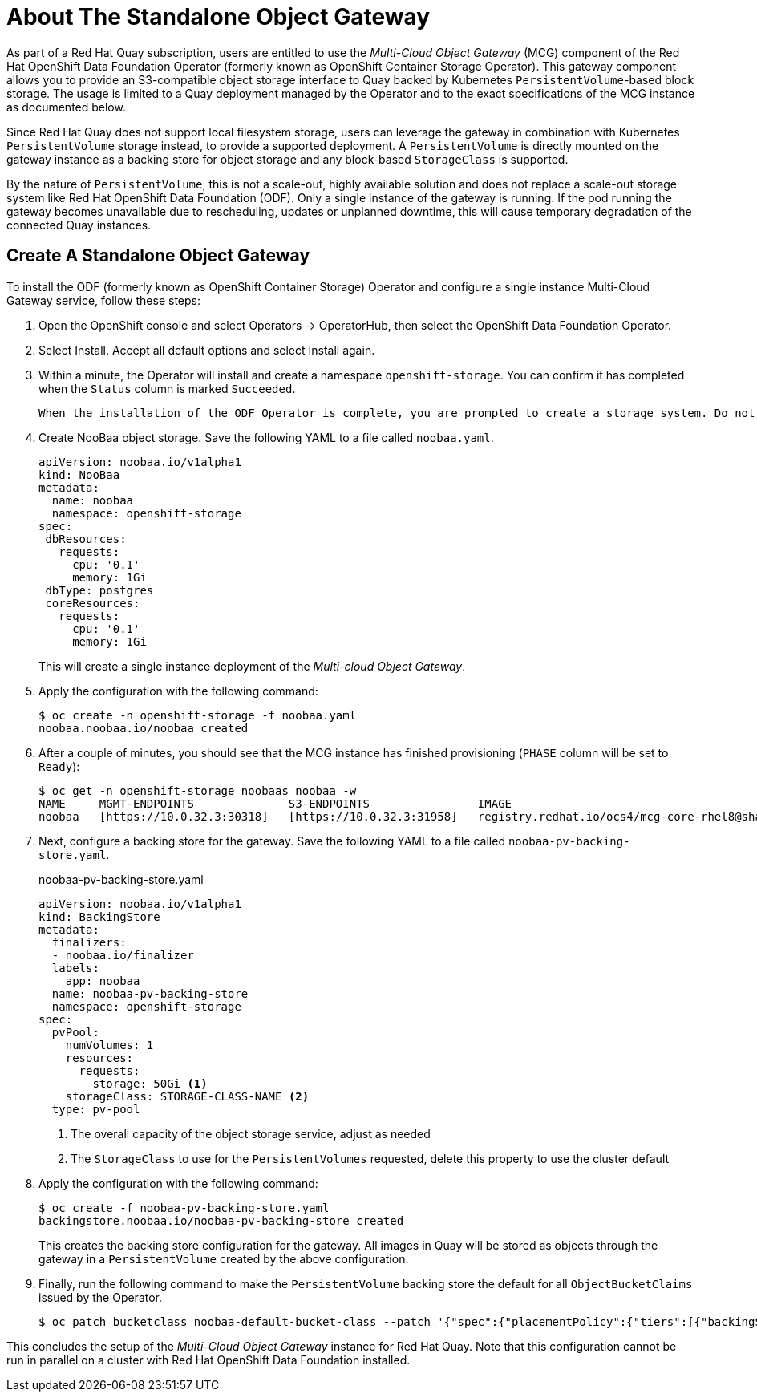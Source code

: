 [[operator-standalone-object-gateway]]
= About The Standalone Object Gateway

As part of a Red Hat Quay subscription, users are entitled to use the _Multi-Cloud Object Gateway_ (MCG) component of the Red Hat OpenShift Data Foundation Operator (formerly known as OpenShift Container Storage Operator). This gateway component allows you to provide an S3-compatible object storage interface to Quay backed by Kubernetes `PersistentVolume`-based block storage. The usage is limited to a Quay deployment managed by the Operator and to the exact specifications of the MCG instance as documented below.

Since Red Hat Quay does not support local filesystem storage, users can leverage the gateway in combination with Kubernetes `PersistentVolume` storage instead, to provide a supported deployment. A `PersistentVolume` is directly mounted on the gateway instance as a backing store for object storage and any block-based `StorageClass` is supported.

By the nature of `PersistentVolume`, this is not a scale-out, highly available solution and does not replace a scale-out storage system like Red Hat OpenShift Data Foundation (ODF). Only a single instance of the gateway is running. If the pod running the gateway becomes unavailable due to rescheduling, updates or unplanned downtime, this will cause temporary degradation of the connected Quay instances.

== Create A Standalone Object Gateway

To install the ODF (formerly known as OpenShift Container Storage) Operator and configure a single instance Multi-Cloud Gateway service, follow these steps:

. Open the OpenShift console and select Operators -> OperatorHub, then select the OpenShift Data Foundation Operator. 
. Select Install.  Accept all default options and select Install again.
. Within a minute, the Operator will install and create a namespace `openshift-storage`.  You can confirm it has completed when the `Status` column is marked `Succeeded`.
+
[WARNING]
----
When the installation of the ODF Operator is complete, you are prompted to create a storage system. Do not follow this instruction. Instead, create NooBaa object storage as outlined the following steps.
----
. Create NooBaa object storage.  Save the following YAML to a file called `noobaa.yaml`.
+
```
apiVersion: noobaa.io/v1alpha1
kind: NooBaa
metadata:
  name: noobaa
  namespace: openshift-storage
spec:
 dbResources:
   requests:
     cpu: '0.1'
     memory: 1Gi
 dbType: postgres
 coreResources:
   requests:
     cpu: '0.1'
     memory: 1Gi
```
+
This will create a single instance deployment of the _Multi-cloud Object Gateway_. 
. Apply the configuration with the following command:
+
```
$ oc create -n openshift-storage -f noobaa.yaml
noobaa.noobaa.io/noobaa created
```
+
. After a couple of minutes, you should see that the MCG instance has finished provisioning  (`PHASE` column will be set to `Ready`):
+
```
$ oc get -n openshift-storage noobaas noobaa -w
NAME     MGMT-ENDPOINTS              S3-ENDPOINTS                IMAGE                                                                                                            PHASE   AGE
noobaa   [https://10.0.32.3:30318]   [https://10.0.32.3:31958]   registry.redhat.io/ocs4/mcg-core-rhel8@sha256:56624aa7dd4ca178c1887343c7445a9425a841600b1309f6deace37ce6b8678d   Ready   3d18h
```

. Next, configure a backing store for the gateway. Save the following YAML to a file called `noobaa-pv-backing-store.yaml`.
+
.noobaa-pv-backing-store.yaml
[source,yaml]
----
apiVersion: noobaa.io/v1alpha1
kind: BackingStore
metadata:
  finalizers:
  - noobaa.io/finalizer
  labels:
    app: noobaa
  name: noobaa-pv-backing-store
  namespace: openshift-storage
spec:
  pvPool:
    numVolumes: 1
    resources:
      requests:
        storage: 50Gi <1>
    storageClass: STORAGE-CLASS-NAME <2>
  type: pv-pool
----
<1> The overall capacity of the object storage service, adjust as needed
<2> The `StorageClass` to use for the `PersistentVolumes` requested, delete this property to use the cluster default

. Apply the configuration with the following command:
+
```
$ oc create -f noobaa-pv-backing-store.yaml
backingstore.noobaa.io/noobaa-pv-backing-store created
```
+
This creates the backing store configuration for the gateway. All images in Quay will be stored as objects through the gateway in a `PersistentVolume` created by the above configuration.

. Finally, run the following command to make the `PersistentVolume` backing store the default for all `ObjectBucketClaims` issued by the Operator.
+
```
$ oc patch bucketclass noobaa-default-bucket-class --patch '{"spec":{"placementPolicy":{"tiers":[{"backingStores":["noobaa-pv-backing-store"]}]}}}' --type merge -n openshift-storage
```

This concludes the setup of the _Multi-Cloud Object Gateway_ instance for Red Hat Quay. Note that this configuration cannot be run in parallel on a cluster with Red Hat OpenShift Data Foundation installed.

